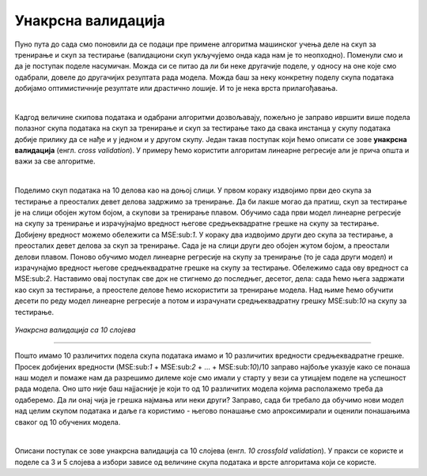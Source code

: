 Унакрсна валидација
===================

Пуно пута до сада смо поновили да се подаци пре примене алгоритма машинског учења деле на скуп за тренирање и скуп за тестирање (валидациони скуп 
укључујемо онда када нам је то неопходно). Поменули смо и да је поступак поделе насумичан. Можда си се питао да ли би неке другачије поделе, 
у односу на оне које смо одабрали, довеле до другачијих резултата рада модела. Можда баш за неку конкретну поделу скупа података добијамо оптимистичније 
резултате или драстично лошије. И то је нека врста прилагођавања. 

|

Кадгод величине скипова података и одабрани алгоритми дозвољавају, пожељно је заправо ивршити више подела полазног скупа података на скуп за 
тренирање и скуп за тестирање тако да свака инстанца у скупу података добије прилику да се нађе и у једном и у другом скупу. Један такав 
поступак који ћемо описати се зове **унакрсна валидација** (енгл. *cross validation*). У примеру ћемо користити алгоритам линеарне регресије али је 
прича општа и важи за све алгоритме.

|

Поделимо скуп података на 10 делова као на доњој слици. У првом кораку издвојимо први део скупа за тестирање а преосталих девет делова 
задржимо за тренирање. Да би лакше могао да пратиш, скуп за тестирање је на слици обојен жутом бојом, а скупови за тренирање плавом. 
Обучимо сада први модел линеарне регресије на скупу за тренирање и израчујнајмо вредност његове средњеквадратне грешке на скупу за тестирање. 
Добијену вредност можемо обележити са MSE:sub:`1`. У кораку два издвојимо други део скупа за тестирање, а преосталих девет делова за скуп за тренирање. 
Сада је на слици други део обојен жутом бојом, а преостали делови плавом. Поново обучимо модел линеарне регресије на скупу за тренирање 
(то је сада други модел) и израчунајмо вредност његове средњеквадратне грешке на скупу за тестирање. Обележимо сада ову вредност са MSE:sub:`2`. 
Наставимо овај поступак све док не стигнемо до последњег, десетог, дела: сада ћемо њега задржати као скуп за тестирање,  а преостеле делове ћемо искористити 
за тренирање модела. Над њиме ћемо обучити десети по реду модел линеарне регресије а потом и израчунати средњеквадратну грешку MSE:sub:`10` на скупу за 
тестирање. 


.. figure:: ../../_images/uv1.png
    :width: 780
    :align: center

*Унакрсна валидација са 10 слојева*

-------

Пошто имамо 10 различитих подела скупа података имамо и 10 различитих вредности средњеквадратне грешке. Просек добијених вредности 
(MSE:sub:`1` + MSE:sub:`2` + … + MSE:sub:`10`)/10 заправо најбоље указује како се понаша наш модел и помаже нам да разрешимо дилеме које смо имали у старту 
у вези са утицајем поделе на успешност рада модела. Оно што није баш најјасније је који то од 10 различитих модела којима располажемо треба да одаберемо. 
Да ли онај чија је грешка најмања или неки други? Заправо, сада би требало да обучимо нови модел над целим скупом података и даље га користимо - његово понашање 
смо апроксимирали и оценили понашањима сваког од 10 обучених модела. 

|

Описани поступак се зове унакрсна валидација са 10 слојева (енгл. *10 crossfold validation*). У пракси се користе и поделе са 3 и 5 слојева а 
избори зависе од величине скупа података и врсте алгоритама који се користе. 
